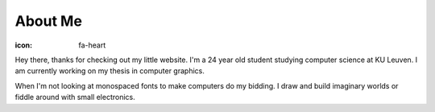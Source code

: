 About Me
########

:icon: fa-heart

Hey there, thanks for checking out my little website. I'm a 24 year old student
studying computer science at KU Leuven. I am currently working on my thesis in
computer graphics.

When I'm not looking at monospaced fonts to make computers do my bidding. I
draw and build imaginary worlds or fiddle around with small electronics. 
